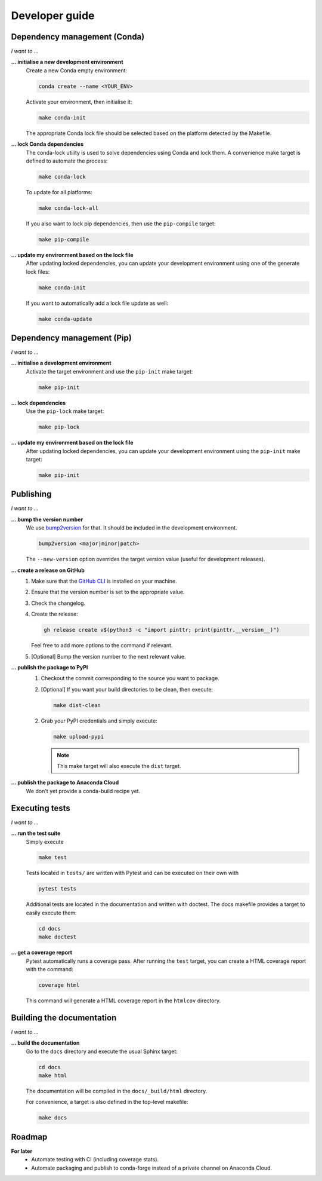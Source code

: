 .. _dev:

Developer guide
===============

Dependency management (Conda)
-----------------------------

*I want to ...*

**... initialise a new development environment**
   Create a new Conda empty environment:

   .. code-block:: bash

      conda create --name <YOUR_ENV>

   Activate your environment, then initialise it:

   .. code-block:: bash

      make conda-init

   The appropriate Conda lock file should be selected based on the platform
   detected by the Makefile.

**... lock Conda dependencies**
   The conda-lock utility is used to solve dependencies using Conda and lock 
   them. A convenience make target is defined to automate the process:
   
   .. code-block:: bash

      make conda-lock

   To update for all platforms:

   .. code-block:: bash

      make conda-lock-all

   If you also want to lock pip dependencies, then use the ``pip-compile`` 
   target:

   .. code-block:: bash

      make pip-compile

**... update my environment based on the lock file**
   After updating locked dependencies, you can update your development environment
   using one of the generate lock files:

   .. code-block:: bash

      make conda-init

   If you want to automatically add a lock file update as well:

   .. code-block:: bash

      make conda-update

Dependency management (Pip)
---------------------------

*I want to ...*

**... initialise a development environment**
   Activate the target environment and use the ``pip-init`` make target:

   .. code-block:: bash

      make pip-init

**... lock dependencies**
   Use the ``pip-lock`` make target:

   .. code-block:: bash

      make pip-lock

**... update my environment based on the lock file**
   After updating locked dependencies, you can update your development environment
   using the ``pip-init`` make target:

   .. code-block:: bash

      make pip-init

Publishing
----------

*I want to ...*

**... bump the version number**
   We use `bump2version <https://github.com/c4urself/bump2version>`_ for that.
   It should be included in the development environment.

   .. code:: bash

      bump2version <major|minor|patch>

   The ``--new-version`` option overrides the target version value (useful for
   development releases).

**... create a release on GitHub**
   1. Make sure that the `GitHub CLI <https://cli.github.com/>`_ is installed on
      your machine.
   2. Ensure that the version number is set to the appropriate value.
   3. Check the changelog.
   4. Create the release:

      .. code:: bash

         gh release create v$(python3 -c "import pinttr; print(pinttr.__version__)")

      Feel free to add more options to the command if relevant.
   5. [Optional] Bump the version number to the next relevant value.

**... publish the package to PyPI**
   1. Checkout the commit corresponding to the source you want to package.
   2. [Optional] If you want your build directories to be clean, then execute:

      .. code-block:: bash

         make dist-clean

   2. Grab your PyPI credentials and simply execute:

      .. code-block:: bash

         make upload-pypi

      .. note:: This make target will also execute the ``dist`` target.

**... publish the package to Anaconda Cloud**
   We don't yet provide a conda-build recipe yet.

Executing tests
---------------

*I want to ...*

**... run the test suite**
   Simply execute

   .. code-block:: bash

      make test

   Tests located in ``tests/`` are written with Pytest and can be executed on 
   their own with

   .. code-block:: bash

      pytest tests

   Additional tests are located in the documentation and written with doctest.
   The docs makefile provides a target to easily execute them:

   .. code-block:: bash

      cd docs
      make doctest

**... get a coverage report**
   Pytest automatically runs a coverage pass. After running the ``test`` target,
   you can create a HTML coverage report with the command:

   .. code-block:: bash

      coverage html

   This command will generate a HTML coverage report in the ``htmlcov``
   directory.

Building the documentation
--------------------------

*I want to ...*

**... build the documentation**
   Go to the ``docs`` directory and execute the usual Sphinx target:

   .. code-block:: bash

      cd docs
      make html

   The documentation will be compiled in the ``docs/_build/html`` directory.

   For convenience, a target is also defined in the top-level makefile:

   .. code-block:: bash

      make docs


Roadmap
-------

**For later**
    * Automate testing with CI (including coverage stats).
    * Automate packaging and publish to conda-forge instead of a private channel
      on Anaconda Cloud.
